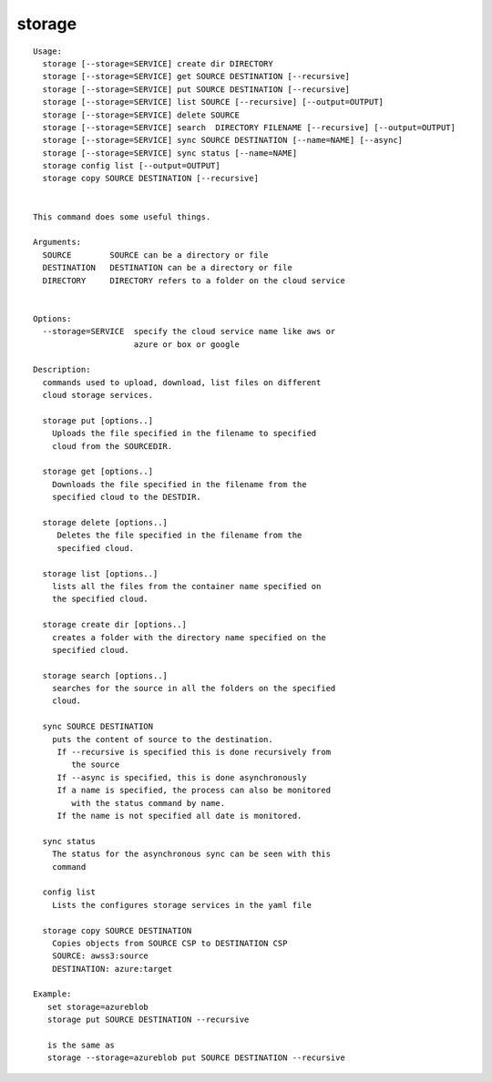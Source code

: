 storage
=======

.. parsed-literal::

   Usage:
     storage [--storage=SERVICE] create dir DIRECTORY
     storage [--storage=SERVICE] get SOURCE DESTINATION [--recursive]
     storage [--storage=SERVICE] put SOURCE DESTINATION [--recursive]
     storage [--storage=SERVICE] list SOURCE [--recursive] [--output=OUTPUT]
     storage [--storage=SERVICE] delete SOURCE
     storage [--storage=SERVICE] search  DIRECTORY FILENAME [--recursive] [--output=OUTPUT]
     storage [--storage=SERVICE] sync SOURCE DESTINATION [--name=NAME] [--async]
     storage [--storage=SERVICE] sync status [--name=NAME]
     storage config list [--output=OUTPUT]
     storage copy SOURCE DESTINATION [--recursive]


   This command does some useful things.

   Arguments:
     SOURCE        SOURCE can be a directory or file
     DESTINATION   DESTINATION can be a directory or file
     DIRECTORY     DIRECTORY refers to a folder on the cloud service


   Options:
     --storage=SERVICE  specify the cloud service name like aws or
                        azure or box or google

   Description:
     commands used to upload, download, list files on different
     cloud storage services.

     storage put [options..]
       Uploads the file specified in the filename to specified
       cloud from the SOURCEDIR.

     storage get [options..]
       Downloads the file specified in the filename from the
       specified cloud to the DESTDIR.

     storage delete [options..]
        Deletes the file specified in the filename from the
        specified cloud.

     storage list [options..]
       lists all the files from the container name specified on
       the specified cloud.

     storage create dir [options..]
       creates a folder with the directory name specified on the
       specified cloud.

     storage search [options..]
       searches for the source in all the folders on the specified
       cloud.

     sync SOURCE DESTINATION
       puts the content of source to the destination.
        If --recursive is specified this is done recursively from
           the source
        If --async is specified, this is done asynchronously
        If a name is specified, the process can also be monitored
           with the status command by name.
        If the name is not specified all date is monitored.

     sync status
       The status for the asynchronous sync can be seen with this
       command

     config list
       Lists the configures storage services in the yaml file

     storage copy SOURCE DESTINATION
       Copies objects from SOURCE CSP to DESTINATION CSP
       SOURCE: awss3:source
       DESTINATION: azure:target

   Example:
      set storage=azureblob
      storage put SOURCE DESTINATION --recursive

      is the same as
      storage --storage=azureblob put SOURCE DESTINATION --recursive
